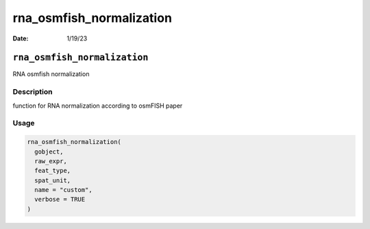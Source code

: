 =========================
rna_osmfish_normalization
=========================

:Date: 1/19/23

``rna_osmfish_normalization``
=============================

RNA osmfish normalization

Description
-----------

function for RNA normalization according to osmFISH paper

Usage
-----

.. code:: r

   rna_osmfish_normalization(
     gobject,
     raw_expr,
     feat_type,
     spat_unit,
     name = "custom",
     verbose = TRUE
   )

